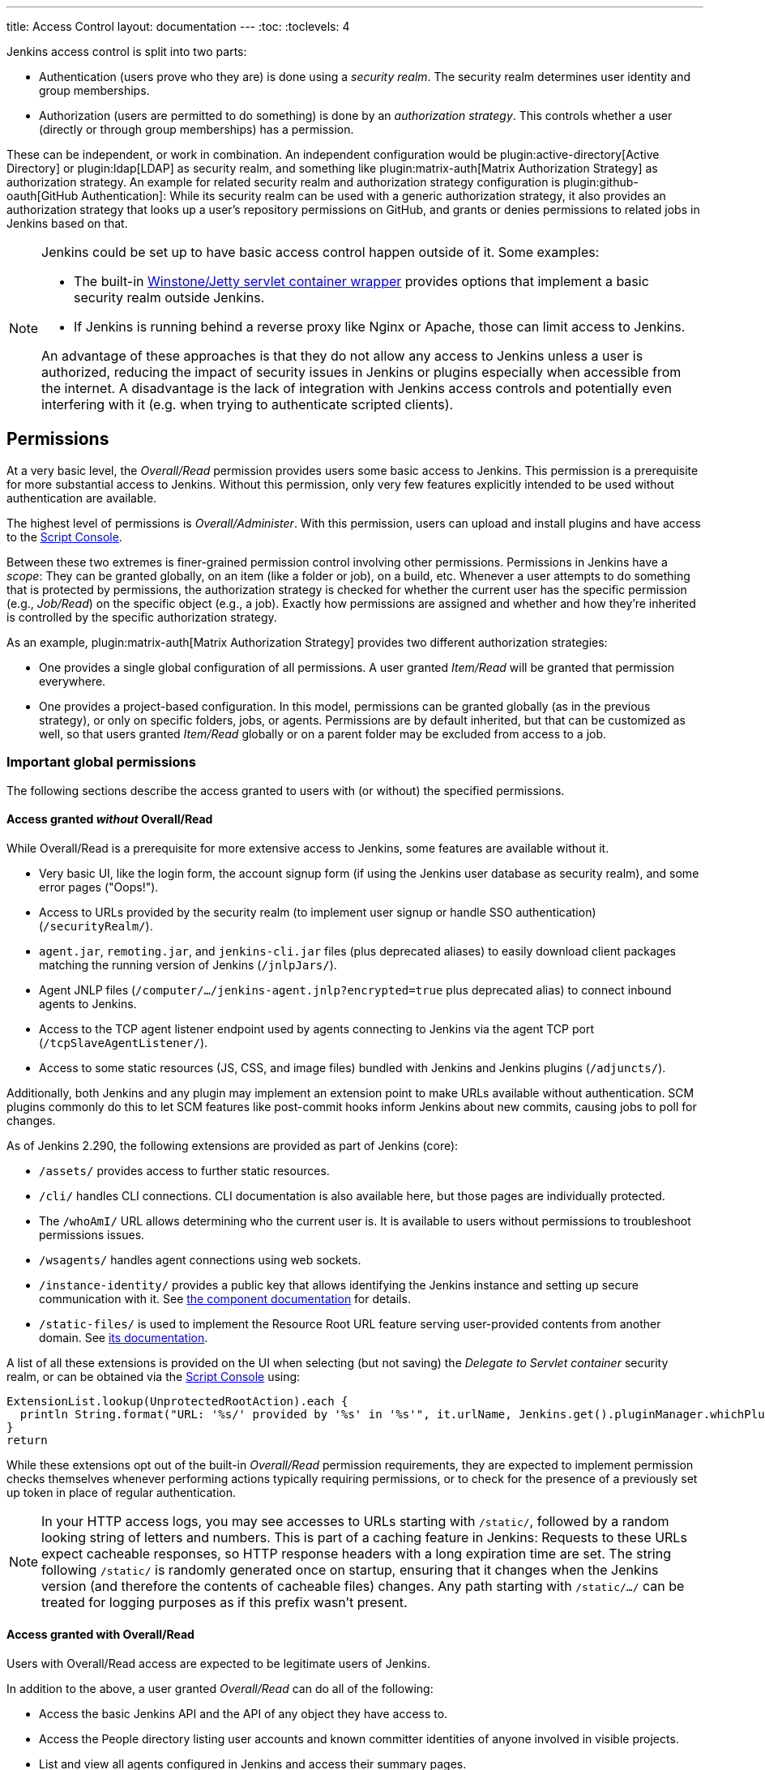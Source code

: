 ---
title: Access Control
layout: documentation
---
:toc:
:toclevels: 4

Jenkins access control is split into two parts:

* Authentication (users prove who they are) is done using a _security realm_.
  The security realm determines user identity and group memberships.
* Authorization (users are permitted to do something) is done by an _authorization strategy_.
  This controls whether a user (directly or through group memberships) has a permission.

These can be independent, or work in combination.
An independent configuration would be plugin:active-directory[Active Directory] or plugin:ldap[LDAP] as security realm, and something like plugin:matrix-auth[Matrix Authorization Strategy] as authorization strategy.
An example for related security realm and authorization strategy configuration is plugin:github-oauth[GitHub Authentication]:
While its security realm can be used with a generic authorization strategy, it also provides an authorization strategy that looks up a user's repository permissions on GitHub, and grants or denies permissions to related jobs in Jenkins based on that.

[NOTE]
====
Jenkins could be set up to have basic access control happen outside of it.
Some examples:

* The built-in https://github.com/jenkinsci/winstone[Winstone/Jetty servlet container wrapper] provides options that implement a basic security realm outside Jenkins.
* If Jenkins is running behind a reverse proxy like Nginx or Apache, those can limit access to Jenkins.

An advantage of these approaches is that they do not allow any access to Jenkins unless a user is authorized, reducing the impact of security issues in Jenkins or plugins especially when accessible from the internet.
A disadvantage is the lack of integration with Jenkins access controls and potentially even interfering with it (e.g. when trying to authenticate scripted clients).
====

== Permissions

At a very basic level, the _Overall/Read_ permission provides users some basic access to Jenkins.
This permission is a prerequisite for more substantial access to Jenkins.
Without this permission, only very few features explicitly intended to be used without authentication are available.

The highest level of permissions is _Overall/Administer_.
With this permission, users can upload and install plugins and have access to the link:/doc/book/managing/script-console/[Script Console].

Between these two extremes is finer-grained permission control involving other permissions.
Permissions in Jenkins have a _scope_: They can be granted globally, on an item (like a folder or job), on a build, etc.
Whenever a user attempts to do something that is protected by permissions, the authorization strategy is checked for whether the current user has the specific permission (e.g., _Job/Read_) on the specific object (e.g., a job).
Exactly how permissions are assigned and whether and how they're inherited is controlled by the specific authorization strategy.

As an example, plugin:matrix-auth[Matrix Authorization Strategy] provides two different authorization strategies:

* One provides a single global configuration of all permissions.
  A user granted _Item/Read_ will be granted that permission everywhere.
* One provides a project-based configuration.
  In this model, permissions can be granted globally (as in the previous strategy), or only on specific folders, jobs, or agents.
  Permissions are by default inherited, but that can be customized as well, so that users granted _Item/Read_ globally or on a parent folder may be excluded from access to a job.

=== Important global permissions

The following sections describe the access granted to users with (or without) the specified permissions.

==== Access granted _without_ Overall/Read

While Overall/Read is a prerequisite for more extensive access to Jenkins, some features are available without it.

// ALWAYS_READABLE_PATHS in https://github.com/jenkinsci/jenkins/blob/master/core/src/main/java/jenkins/model/Jenkins.java

* Very basic UI, like the login form, the account signup form (if using the Jenkins user database as security realm), and some error pages ("Oops!").
* Access to URLs provided by the security realm (to implement user signup or handle SSO authentication) (`/securityRealm/`).
* `agent.jar`, `remoting.jar`, and `jenkins-cli.jar` files (plus deprecated aliases) to easily download client packages matching the running version of Jenkins (`/jnlpJars/`).
* Agent JNLP files (`/computer/.../jenkins-agent.jnlp?encrypted=true` plus deprecated alias) to connect inbound agents to Jenkins.
* Access to the TCP agent listener endpoint used by agents connecting to Jenkins via the agent TCP port (`/tcpSlaveAgentListener/`).
* Access to some static resources (JS, CSS, and image files) bundled with Jenkins and Jenkins plugins (`/adjuncts/`).

Additionally, both Jenkins and any plugin may implement an extension point to make URLs available without authentication.
SCM plugins commonly do this to let SCM features like post-commit hooks inform Jenkins about new commits, causing jobs to poll for changes.

// https://github.com/jenkinsci/jenkins/blob/master/core/src/main/java/hudson/model/UnprotectedRootAction.java

As of Jenkins 2.290, the following extensions are provided as part of Jenkins (core):

* `/assets/` provides access to further static resources.
* `/cli/` handles CLI connections.
  CLI documentation is also available here, but those pages are individually protected.
* The `/whoAmI/` URL allows determining who the current user is.
  It is available to users without permissions to troubleshoot permissions issues.
* `/wsagents/` handles agent connections using web sockets.
* `/instance-identity/` provides a public key that allows identifying the Jenkins instance and setting up secure communication with it.
  See https://github.com/jenkinsci/instance-identity-plugin[the component documentation] for details.
* `/static-files/` is used to implement the Resource Root URL feature serving user-provided contents from another domain.
  See link:/doc/book/security/configuring-content-security-policy[its documentation].
// TODO: This link isn't quite correct yet, because this feature is barely covered, will be fixed in the future.

A list of all these extensions is provided on the UI when selecting (but not saving) the _Delegate to Servlet container_ security realm, or can be obtained via the link:/doc/book/managing/script-console/[Script Console] using:

[source,groovy]
----
ExtensionList.lookup(UnprotectedRootAction).each {
  println String.format("URL: '%s/' provided by '%s' in '%s'", it.urlName, Jenkins.get().pluginManager.whichPlugin(it.class)?.shortName?:"Jenkins Core", it.class.name)
}
return
----

While these extensions opt out of the built-in _Overall/Read_ permission requirements, they are expected to implement permission checks themselves whenever performing actions typically requiring permissions, or to check for the presence of a previously set up token in place of regular authentication.

NOTE: In your HTTP access logs, you may see accesses to URLs starting with `/static/`, followed by a random looking string of letters and numbers.
This is part of a caching feature in Jenkins: Requests to these URLs expect cacheable responses, so HTTP response headers with a long expiration time are set.
The string following `/static/` is randomly generated once on startup, ensuring that it changes when the Jenkins version (and therefore the contents of cacheable files) changes.
Any path starting with `/static/.../` can be treated for logging purposes as if this prefix wasn't present.

==== Access granted with Overall/Read

Users with Overall/Read access are expected to be legitimate users of Jenkins.

In addition to the above, a user granted _Overall/Read_ can do all of the following:

* Access the basic Jenkins API and the API of any object they have access to.
* Access the People directory listing user accounts and known committer identities of anyone involved in visible projects.
* List and view all agents configured in Jenkins and access their summary pages.

To support various features available to legitimate users of Jenkins, the following not as obvious URLs are accessible as well:

* Further path prefixes (in addition to `adjuncts/`, `assets/`, and core webapp resources) providing static assets, both by Jenkins core and by plugins.
  See link:/doc/developer/views/exposing-bundled-resources/[the developer documentation].
* Path prefixes providing access to all URLs implemented in extension lists of all extension points implemented in Jenkins.
  These URLs are typically used to support form validation and form autocompletion, and the way they're organized means that some basic access is granted to any user with _Overall/Read_ access.

[NOTE]
====
While the vast majority of URLs in Jenkins are by default protected by an _Overall/Read_ permission check, a lack of individual permission checks in endpoints for form validation and similar actions taken through the UI can result in users with only _Overall/Read_ access to be able to access these actions.
Lack of necessary permission checks constitutes a security vulnerability.
While these are expected to be resolved in a timely manner, this may be worth considering when deciding who to grant _Overall/Read_ permission to.
====

// TODO: Access granted with Overall/Manage
// TODO: Access granted with Overall/SystemRead

==== Access granted with Overall/Administer

In short: **Everything.**

Administrators can do all of the following:

* Install and upload plugins that can run arbitrary code.
* Use the Script Console both on the Jenkins controller and on individual agents, running arbitrary code in the Jenkins controller and agent processes.
* Use the Script Console (or configure jobs) to run arbitrary shell scripts on the Jenkins controller or any connected agent.

There are no limits to what users with _Overall/Administer_ permission can do in Jenkins.
Anything they cannot accomplish through the existing UI they can do through the Script Console or by installing a plugin that does it.

An instance on which an untrusted user gained _Overall/Administer_ permission should be considered fully compromised and should be replaced.
All secrets (credentials, etc.) stored on that instance should be rotated or revoked and all artifacts created from that point on should be verified.

== Disabling Access Control

See link:/doc/book/security/access-control/disable/[Disable Access Control].
